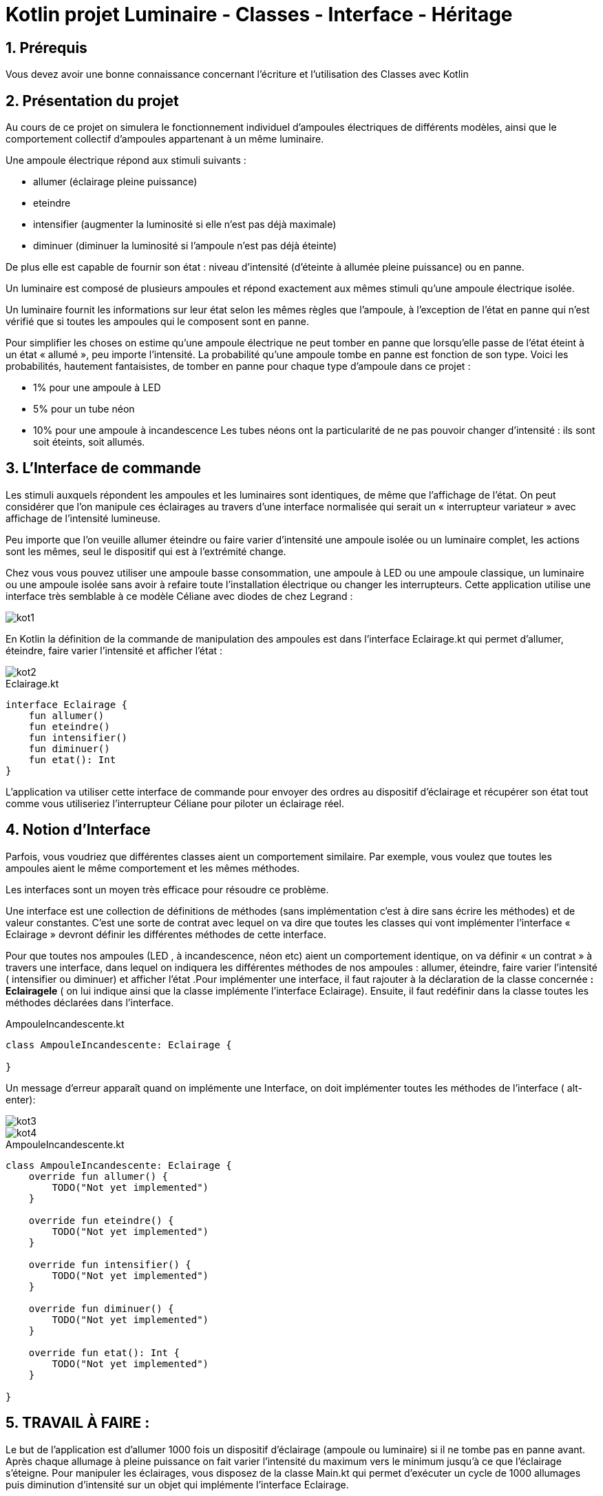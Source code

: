 = Kotlin projet Luminaire - Classes - Interface - Héritage

:sectnums:
:toc: left
:toclevels: 4
:toc-title: Sommaire
:description: Exemple en Python
:keywords: AsciiDoc Python
:imagesdir: .
:sourcedir: ./src/
:source-highlighter: rouge 

 



ifdef::backend-html5[]  
++++
<link rel="stylesheet" href="https://cdnjs.cloudflare.com/ajax/libs/font-awesome/4.7.0/css/font-awesome.min.css">
++++
:html:
endif::[]

ifndef::html[]
:source-highlighter: pygments
:pygments-style: xcode
endif::[] 

:icons: font



== Prérequis

Vous devez avoir une bonne connaissance concernant l'écriture et l'utilisation des Classes avec Kotlin

== Présentation du projet 

Au cours de ce projet on simulera le fonctionnement individuel d’ampoules électriques de différents
modèles, ainsi que le comportement collectif d’ampoules appartenant à un même luminaire.

Une ampoule électrique répond aux stimuli suivants :

• allumer (éclairage pleine puissance)
• eteindre
• intensifier (augmenter la luminosité si elle n’est pas déjà maximale)
• diminuer (diminuer la luminosité si l’ampoule n’est pas déjà éteinte)

De plus elle est capable de fournir son état :
niveau d’intensité (d’éteinte à allumée pleine puissance) ou en panne.

Un luminaire est composé de plusieurs ampoules et répond exactement aux mêmes stimuli qu’une
ampoule électrique isolée.

Un luminaire fournit les informations sur leur état selon les mêmes règles que l’ampoule, à
l’exception de l’état en panne qui n’est vérifié que si toutes les ampoules qui le composent sont en
panne.

Pour simplifier les choses on estime qu’une ampoule électrique ne peut tomber en panne que
lorsqu’elle passe de l’état éteint à un état « allumé », peu importe l’intensité.
La probabilité qu’une ampoule tombe en panne est fonction de son type. Voici les probabilités,
hautement fantaisistes, de tomber en panne pour chaque type d’ampoule dans ce projet :

• 1% pour une ampoule à LED
• 5% pour un tube néon
• 10% pour une ampoule à incandescence
Les tubes néons ont la particularité de ne pas pouvoir changer d’intensité : ils sont soit éteints,
soit allumés.


== L'Interface de commande 

Les stimuli auxquels répondent les ampoules et les luminaires sont identiques, de même que
l’affichage de l’état. On peut considérer que l’on manipule ces éclairages au travers d’une
interface normalisée qui serait un « interrupteur variateur » avec affichage de l’intensité lumineuse.

Peu importe que l’on veuille allumer éteindre ou faire varier d’intensité une ampoule isolée ou un
luminaire complet, les actions sont les mêmes, seul le dispositif qui est à l’extrémité change.

Chez vous vous pouvez utiliser une ampoule basse consommation, une ampoule à LED ou une
ampoule classique, un luminaire ou une ampoule isolée sans avoir à refaire toute l’installation
électrique ou changer les interrupteurs.
Cette application utilise une interface très semblable à ce modèle Céliane avec diodes de chez
Legrand :

image::images/kot1.png[] 

En Kotlin la définition de la commande de manipulation des ampoules est dans l’interface
Eclairage.kt qui permet d’allumer, éteindre, faire varier l’intensité et afficher l’état :

image::images/kot2.png[] 

[,kotlin]
.Eclairage.kt
----
interface Eclairage {
    fun allumer()
    fun eteindre()
    fun intensifier()
    fun diminuer()
    fun etat(): Int
}


----

L’application va utiliser cette interface de commande pour envoyer des ordres au dispositif
d’éclairage et récupérer son état tout comme vous utiliseriez l’interrupteur Céliane pour piloter un
éclairage réel.


== Notion d'Interface

Parfois, vous voudriez que différentes classes aient un comportement similaire. Par exemple, vous
voulez que toutes les ampoules aient le même comportement et les mêmes méthodes.

Les interfaces sont un moyen très efficace pour résoudre ce problème.

Une interface est une collection de définitions de méthodes (sans implémentation c'est à dire sans
écrire les méthodes) et de valeur constantes. C'est une sorte de contrat avec lequel on va dire que
toutes les classes qui vont implémenter l'interface « Eclairage » devront définir les différentes
méthodes de cette interface.

Pour que toutes nos ampoules (LED , à incandescence, néon etc) aient un comportement identique,
on va définir « un contrat » à travers une interface, dans lequel on indiquera les différentes
méthodes de nos ampoules : allumer, éteindre, faire varier l’intensité ( intensifier ou diminuer) et
afficher l’état .Pour implémenter une interface, il faut rajouter à la déclaration de la classe concernée *: Eclairagele* ( on lui indique ainsi que la classe implémente l'interface Eclairage). Ensuite, il faut redéfinir dans la classe toutes les méthodes
déclarées dans l'interface.

[,kotlin]
.AmpouleIncandescente.kt
----
class AmpouleIncandescente: Eclairage {
   
}
----

Un message d'erreur apparaît quand on implémente une Interface, on doit implémenter toutes les méthodes de l'interface ( alt-enter):

image::images/kot3.png[] 

image::images/kot4.png[]

[,kotlin]
.AmpouleIncandescente.kt
----
class AmpouleIncandescente: Eclairage {
    override fun allumer() {
        TODO("Not yet implemented")
    }

    override fun eteindre() {
        TODO("Not yet implemented")
    }

    override fun intensifier() {
        TODO("Not yet implemented")
    }

    override fun diminuer() {
        TODO("Not yet implemented")
    }

    override fun etat(): Int {
        TODO("Not yet implemented")
    }

}
----



== TRAVAIL À FAIRE :

Le but de l’application est d’allumer 1000 fois un dispositif d’éclairage (ampoule ou luminaire)
si il ne tombe pas en panne avant. Après chaque allumage à pleine puissance on fait varier
l’intensité du maximum vers le minimum jusqu’à ce que l’éclairage s’éteigne.
Pour manipuler les éclairages, vous disposez de la classe Main.kt qui permet d'exécuter un cycle
de 1000 allumages puis diminution d'intensité sur un objet qui implémente l'interface Eclairage.

Les ampoules et les luminaires ont une méthode toString() déclarée ainsi :

[,kotlin]
----
/**
* @return l'état de l'objet sous la forme d'une chaîne de caractères
*/
fun toString(): String
----

Cette méthode doit retourner de façon claire le nom de la classe et l'état de l'ampoule ou du
luminaire :

• éteinte,
• allumée, avec l’intensité
• en panne.

image::images/kot5.png[]

1. Créer un nouveau projet Kotlin : Luminaire.

2. Créer une interface Eclairage

[,kotlin]
.Eclairage.kt
----
interface Eclairage {
    fun allumer()
    fun eteindre()
    fun intensifier()
    fun diminuer()
    fun etat(): Int
}


----

3. Créer une classe AmpouleIncandescente

[,kotlin]
.AmpouleIncandescente.kt
----
class AmpouleIncandescente: Eclairage {

    /**
     * etat de la lampe : 0 éteinte, 10 allumée pleine intensité
     */
    var etat = 0

    /**
     * Constructeur
     */
    fun AmpouleIncandescente() {
        this.etat = 0
    }

    /**
     * Calcule la probabilité qu'une ampoule tombe en panne
     *
     * @return 0 l'ampoule fonctionne, -1 l'ampoule est en panne
     */
    private fun probaPanne(): Int {
        val alea = (0..100).random() // generated random from 0 to 10 included
        return if (alea < 10) {
            -1
        } else 0
    }
    /**
     * Allume l'ampoule à pleine puissance, on vérifie que l'ampoule
     * que l'ampoule fonctionne encore et que la probabilité de panne
     * ne retourne pas -1
     */
    override fun allumer() {
        if (this.etat != -1 && this.probaPanne() != -1) {
            this.etat = 10;
        } else {
            this.etat = -1;
        }
    }

    /**
     * Eteint l'ampoule, on vérifie que l'ampoule n'est pas en panne
     * si c'est le cas on passe son état à 0
     */
    override fun eteindre() {
        if (this.etat != -1) {
            this.etat = 0;
        }

    }
    /**
     * Augmente l'intensité lumineuse de l'ampoule, on vérifie que
     * l'ampoule n'est pas en panné et que son intensité est < à 10
     */
    override fun intensifier() {
        TODO("Not yet implemented")
    }
  /**
   * Diminuer l'intensité lumineuse de l'ampoule
   */
    override fun diminuer() {
      if ( this.etat > 0) {
          this.etat--;
      }
    }
    /**
     * Permet de connaître l'état de l'ampoule
     *
     * @return l'état de la lampe 0..10 ou -1 si en panne
     */
    override fun etat(): Int = this.etat

    /**
     * @return l'état de l'objet sous la forme d'une chaîne de caractères
     */
    override fun toString(): String {
        return this.javaClass.name + " : " + this.etat
    }

}
----

4. Modifier votre Classe Main.kt

[,kotlin]
.Main.kt
----
fun main() {
    val eclairage = AmpouleIncandescente();
    /**
     * Cycles d'éclairage et d'extinction d'une ampoule
     */
    var nbCycles = 0;
    do{
        eclairage.allumer();
        while(eclairage.etat() > 0 ){
            eclairage.diminuer();
        }
        println(eclairage.toString());
        nbCycles ++;
    }while (nbCycles < 1000 && eclairage.etat() != -1);

    println("nombre de cycles "+nbCycles);
}

----

5. Lancer l'application plusieurs fois, analyser et expliquer le code.

6. Sur le modèle de la classe AmpouleIncandescente, créer 2 nouvelles classes :
.. AmpouleLed.kt
.. AmpouleTube.kt

La différence entre ces ampoules réside dans la probabilité fantaisiste de panne qui est de :

.. 1% pour une ampoule à LED
.. 5% pour un tube néon
.. 10% pour une ampoule à incandescence

Les tubes néons ont la particularité de ne pas pouvoir changer d’intensité : ils sont soit éteints,
soit allumés.
Comment allez-vous traitez le fait que les tubes néons ne supportent pas de variation d'intensité ?








